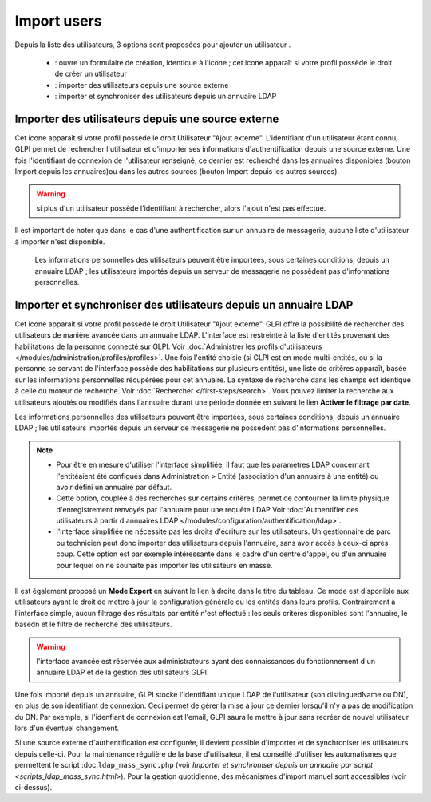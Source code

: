 Import users
============

.. |addUserAll| image:: ../images/addUserAll.png
.. |addUser| image:: ../images/addUser.png
.. |menu_add| image:: /image/menu_add.png
.. |addUserExt| image:: ../images/addUserExt.png
.. |addUserLdap| image:: ../images/addUserLdap.png

Depuis la liste des utilisateurs, 3 options sont proposées pour ajouter un utilisateur |addUserAll|.

   * |addUser| : ouvre un formulaire de création, identique à l'icone |menu_add|; cet icone apparaît si votre profil possède le droit de créer un utilisateur
   * |addUserExt| : importer des utilisateurs depuis une source externe
   * |addUserLdap| : importer et synchroniser des utilisateurs depuis un annuaire LDAP

Importer des utilisateurs depuis une source externe
---------------------------------------------------

Cet icone apparaît si votre profil possède le droit Utilisateur "Ajout externe". L'identifiant d'un utilisateur étant connu, GLPI permet de rechercher l'utilisateur et d'importer ses informations d'authentification depuis une source externe. Une fois l'identifiant de connexion de l'utilisateur renseigné, ce dernier est recherché dans les annuaires disponibles (bouton Import depuis les annuaires)ou dans les autres sources (bouton Import depuis les autres sources).

.. warning:: si plus d'un utilisateur possède l'identifiant à rechercher, alors l'ajout n'est pas effectué.

Il est important de noter que dans le cas d'une authentification sur un annuaire de messagerie, aucune liste d'utilisateur à importer n'est disponible.

  Les informations personnelles des utilisateurs peuvent être importées, sous certaines conditions, depuis un annuaire LDAP ; les utilisateurs importés depuis un serveur de messagerie ne possèdent pas d'informations personnelles.

Importer et synchroniser des utilisateurs depuis un annuaire LDAP
-----------------------------------------------------------------

Cet icone apparaît si votre profil possède le droit Utilisateur "Ajout externe". GLPI offre la possibilité de rechercher des utilisateurs de manière avancée dans un annuaire LDAP.  L'interface est restreinte à la liste d'entités provenant des habilitations de la personne connecté sur GLPI. Voir :doc:`Administrer les profils d'utilisateurs </modules/administration/profiles/profiles>`.  Une fois l'entité choisie (si GLPI est en mode multi-entités, ou si la personne se servant de l'interface possède des habilitations sur plusieurs entités), une liste de critères apparaît, basée sur les informations personnelles récupérées pour cet annuaire. La syntaxe de recherche dans les champs est identique à celle du moteur de recherche. Voir :doc:`Rechercher </first-steps/search>`.  Vous pouvez limiter la recherche aux utilisateurs ajoutés ou modifiés dans l'annuaire durant une période donnée en suivant le lien **Activer le filtrage par date**.

Les informations personnelles des utilisateurs peuvent être importées, sous certaines conditions, depuis un annuaire LDAP ; les utilisateurs importés depuis un serveur de messagerie ne possèdent pas d'informations personnelles.


.. note::

   * Pour être en mesure d'utiliser l'interface simplifiée, il faut que les paramètres LDAP concernant l'entitéaient été configués dans Administration > Entité (association d'un annuaire à une entité) ou avoir défini un annuaire par défaut. 
   * Cette option, couplée à des recherches sur certains critères, permet de contourner la limite physique d'enregistrement renvoyés par l'annuaire pour une requête LDAP Voir :doc:`Authentifier des utilisateurs à partir d'annuaires LDAP </modules/configuration/authentification/ldap>`. 
   * l'interface simplifiée ne nécessite pas les droits d'écriture sur les utilisateurs. Un gestionnaire de parc ou technicien peut donc importer des utilisateurs depuis l'annuaire, sans avoir accès à ceux-ci après coup. Cette option est par exemple intéressante dans le cadre d'un centre d'appel, ou d'un annuaire pour lequel on ne souhaite pas importer les utilisateurs en masse.

Il est également proposé un **Mode Expert** en suivant le lien à droite dans le titre du tableau. Ce mode est disponible aux utilisateurs ayant le droit de mettre à jour la configuration générale ou les entités dans leurs profils. Contrairement à l'interface simple, aucun filtrage des résultats par entité n'est effectué : les seuls critères disponibles sont l'annuaire, le basedn et le filtre de recherche des utilisateurs.

.. warning:: l'interface avancée est réservée aux administrateurs ayant des connaissances du fonctionnement d'un annuaire LDAP et de la gestion des utilisateurs GLPI.

Une fois importé depuis un annuaire, GLPI stocke l'identifiant unique LDAP de l'utilisateur (son distinguedName ou DN), en plus de son identifiant de connexion. Ceci permet de gérer la mise à jour ce dernier lorsqu'il n'y a pas de modification du DN. Par exemple, si l'idenfiant de connexion est l'email, GLPI saura le mettre à jour sans recréer de nouvel utilisateur lors d'un éventuel changement.

Si une source externe d'authentification est configurée, il devient possible d'importer et de synchroniser les utilisateurs depuis celle-ci.  Pour la maintenance régulière de la base d'utilisateur, il est conseillé d'utiliser les automatismes que permettent le script :doc:``ldap_mass_sync.php`` (voir `Importer et synchroniser depuis un annuaire par script <scripts_ldap_mass_sync.html>`). Pour la gestion quotidienne, des mécanismes d'import manuel sont accessibles (voir ci-dessus).


